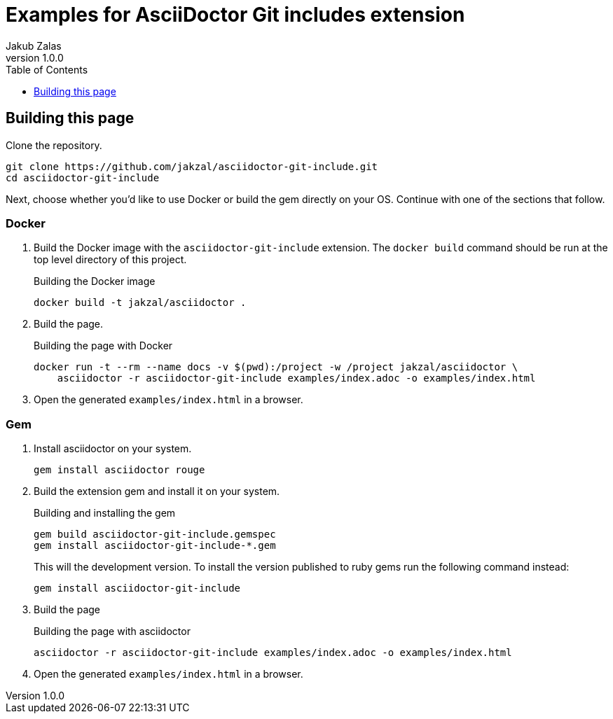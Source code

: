 = Examples for AsciiDoctor Git includes extension
Jakub Zalas
v1.0.0
:doctype: book
:toc:
:toclevels: 1
:data-uri:
:source-highlighter: rouge

== Building this page

Clone the repository.

[source,bash]
----
git clone https://github.com/jakzal/asciidoctor-git-include.git
cd asciidoctor-git-include
----

Next, choose whether you'd like to use Docker or build the gem directly on your OS.
Continue with one of the sections that follow.

=== Docker

. Build the Docker image with the `asciidoctor-git-include` extension.
The `docker build` command should be run at the top level directory of this project.
+
.Building the Docker image
[source,bash]
----
docker build -t jakzal/asciidoctor .
----
. Build the page.
+
.Building the page with Docker
[source,bash]
----
docker run -t --rm --name docs -v $(pwd):/project -w /project jakzal/asciidoctor \
    asciidoctor -r asciidoctor-git-include examples/index.adoc -o examples/index.html
----

. Open the generated `examples/index.html` in a browser.

=== Gem

. Install asciidoctor on your system.
+
[source,bash]
----
gem install asciidoctor rouge
----

. Build the extension gem and install it on your system.
+
.Building and installing the gem
[source,bash]
----
gem build asciidoctor-git-include.gemspec
gem install asciidoctor-git-include-*.gem
----
+
This will the development version. To install the version published to ruby gems run the following command instead:
+
[source,bash]
----
gem install asciidoctor-git-include
----

. Build the page
+
.Building the page with asciidoctor
[source,bash]
----
asciidoctor -r asciidoctor-git-include examples/index.adoc -o examples/index.html
----

. Open the generated `examples/index.html` in a browser.
